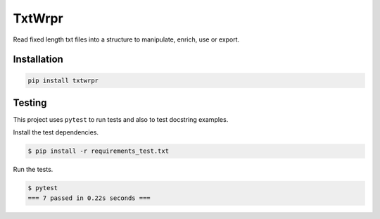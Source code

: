 TxtWrpr
=======

.. image:: https://img.shields.io/pypi/v/TxtWrpr
   :target: https://pypi.org/project/TxtWrpr/
   :alt: PyPI

Read fixed length txt files into a structure to manipulate, enrich, use or
export.

Installation
------------

.. code-block:: bash

   pip install txtwrpr

Testing
-------

This project uses ``pytest`` to run tests and also to test docstring examples.

Install the test dependencies.

.. code-block:: bash

   $ pip install -r requirements_test.txt

Run the tests.

.. code-block:: bash

    $ pytest
    === 7 passed in 0.22s seconds ===